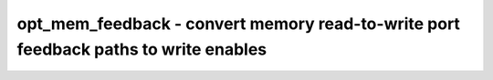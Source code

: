 ====================================================================================
opt_mem_feedback - convert memory read-to-write port feedback paths to write enables
====================================================================================

.. only:: html

    :code:`yosys> help opt_mem_feedback`
    ----------------------------------------------------------------------------


    :code:`opt_mem_feedback [selection]` ::

        This pass detects cases where an asynchronous read port is only connected via
        a mux tree to a write port with the same address.  When such a connection is
        found, it is replaced with a new condition on an enable signal, allowing
        for removal of the read port.

.. only:: latex

    ::

        
            opt_mem_feedback [selection]
        
        This pass detects cases where an asynchronous read port is only connected via
        a mux tree to a write port with the same address.  When such a connection is
        found, it is replaced with a new condition on an enable signal, allowing
        for removal of the read port.
        
